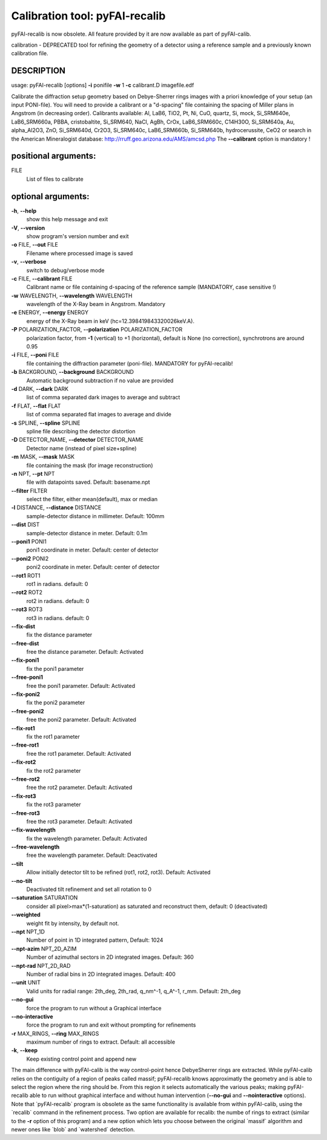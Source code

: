 Calibration tool: pyFAI-recalib
===============================

pyFAI-recalib is now obsolete. All feature provided by it are now available as
part of pyFAI-calib.

calibration - DEPRECATED tool for refining the geometry of a detector
using a reference sample and a previously known calibration file.

DESCRIPTION
-----------

usage: pyFAI-recalib [options] **-i** ponifile **-w** 1 **-c**
calibrant.D imagefile.edf

Calibrate the diffraction setup geometry based on Debye-Sherrer rings
images with a priori knowledge of your setup (an input PONI-file). You
will need to provide a calibrant or a "d-spacing" file containing the
spacing of Miller plans in Angstrom (in decreasing order). Calibrants
available: Al, LaB6, TiO2, Pt, Ni, CuO, quartz, Si, mock, Si_SRM640e,
LaB6_SRM660a, PBBA, cristobaltite, Si_SRM640, NaCl, AgBh, CrOx,
LaB6_SRM660c, C14H30O, Si_SRM640a, Au, alpha_Al2O3, ZnO, Si_SRM640d,
Cr2O3, Si_SRM640c, LaB6_SRM660b, Si_SRM640b, hydrocerussite, CeO2 or
search in the American Mineralogist database:
http://rruff.geo.arizona.edu/AMS/amcsd.php The **--calibrant** option is
mandatory !

positional arguments:
---------------------

FILE
   List of files to calibrate

optional arguments:
-------------------

**-h**, **--help**
   show this help message and exit

**-V**, **--version**
   show program's version number and exit

**-o** FILE, **--out** FILE
   Filename where processed image is saved

**-v**, **--verbose**
   switch to debug/verbose mode

**-c** FILE, **--calibrant** FILE
   Calibrant name or file containing d-spacing of the reference sample
   (MANDATORY, case sensitive !)

**-w** WAVELENGTH, **--wavelength** WAVELENGTH
   wavelength of the X-Ray beam in Angstrom. Mandatory

**-e** ENERGY, **--energy** ENERGY
   energy of the X-Ray beam in keV (hc=12.398419843320026keV.A).

**-P** POLARIZATION_FACTOR, **--polarization** POLARIZATION_FACTOR
   polarization factor, from **-1** (vertical) to +1 (horizontal),
   default is None (no correction), synchrotrons are around 0.95

**-i** FILE, **--poni** FILE
   file containing the diffraction parameter (poni-file). MANDATORY for
   pyFAI-recalib!

**-b** BACKGROUND, **--background** BACKGROUND
   Automatic background subtraction if no value are provided

**-d** DARK, **--dark** DARK
   list of comma separated dark images to average and subtract

**-f** FLAT, **--flat** FLAT
   list of comma separated flat images to average and divide

**-s** SPLINE, **--spline** SPLINE
   spline file describing the detector distortion

**-D** DETECTOR_NAME, **--detector** DETECTOR_NAME
   Detector name (instead of pixel size+spline)

**-m** MASK, **--mask** MASK
   file containing the mask (for image reconstruction)

**-n** NPT, **--pt** NPT
   file with datapoints saved. Default: basename.npt

**--filter** FILTER
   select the filter, either mean(default), max or median

**-l** DISTANCE, **--distance** DISTANCE
   sample-detector distance in millimeter. Default: 100mm

**--dist** DIST
   sample-detector distance in meter. Default: 0.1m

**--poni1** PONI1
   poni1 coordinate in meter. Default: center of detector

**--poni2** PONI2
   poni2 coordinate in meter. Default: center of detector

**--rot1** ROT1
   rot1 in radians. default: 0

**--rot2** ROT2
   rot2 in radians. default: 0

**--rot3** ROT3
   rot3 in radians. default: 0

**--fix-dist**
   fix the distance parameter

**--free-dist**
   free the distance parameter. Default: Activated

**--fix-poni1**
   fix the poni1 parameter

**--free-poni1**
   free the poni1 parameter. Default: Activated

**--fix-poni2**
   fix the poni2 parameter

**--free-poni2**
   free the poni2 parameter. Default: Activated

**--fix-rot1**
   fix the rot1 parameter

**--free-rot1**
   free the rot1 parameter. Default: Activated

**--fix-rot2**
   fix the rot2 parameter

**--free-rot2**
   free the rot2 parameter. Default: Activated

**--fix-rot3**
   fix the rot3 parameter

**--free-rot3**
   free the rot3 parameter. Default: Activated

**--fix-wavelength**
   fix the wavelength parameter. Default: Activated

**--free-wavelength**
   free the wavelength parameter. Default: Deactivated

**--tilt**
   Allow initially detector tilt to be refined (rot1, rot2, rot3).
   Default: Activated

**--no-tilt**
   Deactivated tilt refinement and set all rotation to 0

**--saturation** SATURATION
   consider all pixel>max*(1-saturation) as saturated and reconstruct
   them, default: 0 (deactivated)

**--weighted**
   weight fit by intensity, by default not.

**--npt** NPT_1D
   Number of point in 1D integrated pattern, Default: 1024

**--npt-azim** NPT_2D_AZIM
   Number of azimuthal sectors in 2D integrated images. Default: 360

**--npt-rad** NPT_2D_RAD
   Number of radial bins in 2D integrated images. Default: 400

**--unit** UNIT
   Valid units for radial range: 2th_deg, 2th_rad, q_nm^-1, q_A^-1,
   r_mm. Default: 2th_deg

**--no-gui**
   force the program to run without a Graphical interface

**--no-interactive**
   force the program to run and exit without prompting for refinements

**-r** MAX_RINGS, **--ring** MAX_RINGS
   maximum number of rings to extract. Default: all accessible

**-k**, **--keep**
   Keep existing control point and append new

The main difference with pyFAI-calib is the way control-point hence
DebyeSherrer rings are extracted. While pyFAI-calib relies on the
contiguity of a region of peaks called massif; pyFAI-recalib knows
approximatly the geometry and is able to select the region where the
ring should be. From this region it selects automatically the various
peaks; making pyFAI-recalib able to run without graphical interface and
without human intervention (**--no-gui** and **--nointeractive**
options). Note that \`pyFAI-recalib\` program is obsolete as the same
functionality is available from within pyFAI-calib, using the
\`recalib\` command in the refinement process. Two option are available
for recalib: the numbe of rings to extract (similar to the **-r** option
of this program) and a new option which lets you choose between the
original \`massif\` algorithm and newer ones like \`blob\` and
\`watershed\` detection.
